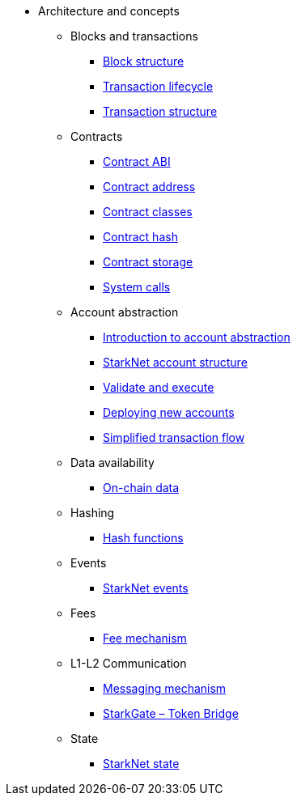 * Architecture and concepts

** Blocks and transactions
*** xref:Blocks/header.adoc[Block structure]
*** xref:Blocks/transaction-life-cycle.adoc[Transaction lifecycle]
*** xref:Blocks/transactions.adoc[Transaction structure]

** Contracts
*** xref:Contracts/contract-abi.adoc[Contract ABI]
*** xref:Contracts/contract-address.adoc[Contract address]
*** xref:Contracts/contract-classes.adoc[Contract classes]
*** xref:Contracts/contract-hash.adoc[Contract hash]
*** xref:Contracts/contract-storage.adoc[Contract storage]
*** xref:Contracts/system-calls.adoc[System calls]

** Account abstraction
*** xref:Account_Abstraction/introduction.adoc[Introduction to account abstraction]
*** xref:Account_Abstraction/approach.adoc[StarkNet account structure]
*** xref:Account_Abstraction/validate_and_execute.adoc[Validate and execute]
*** xref:Account_Abstraction/deploying_new_accounts.adoc[Deploying new accounts]
*** xref:Account_Abstraction/simplified_transaction_flow.adoc[Simplified transaction flow]

** Data availability
*** xref:Data_Availability/on-chain-data.adoc[On-chain data]

** Hashing
*** xref:Hashing/hash-functions.adoc[Hash functions]

** Events
*** xref:Events/starknet-events.adoc[StarkNet events]

** Fees
*** xref:Fees/fee-mechanism.adoc[Fee mechanism]

** L1-L2 Communication
*** xref:L1-L2_Communication/messaging-mechanism.adoc[Messaging mechanism]
*** xref:L1-L2_Communication/token-bridge.adoc[StarkGate – Token Bridge]

** State
*** xref:State/starknet-state.adoc[StarkNet state]
